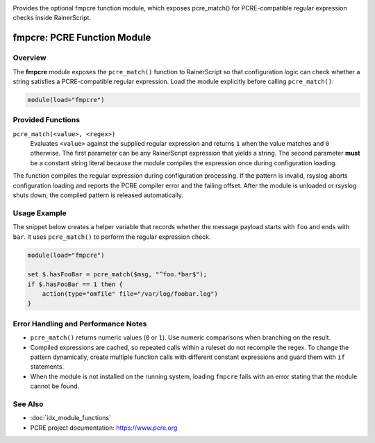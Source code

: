 .. _mod-fmpcre:

.. meta::
   :description: fmpcre adds the pcre_match() RainerScript function for PCRE-based string checks.
   :keywords: rsyslog, fmpcre, pcre_match, function module, regex

.. summary-start

Provides the optional fmpcre function module, which exposes pcre_match() for PCRE-compatible regular expression checks inside RainerScript.

.. summary-end

fmpcre: PCRE Function Module
============================

Overview
--------

The **fmpcre** module exposes the ``pcre_match()`` function to RainerScript so that
configuration logic can check whether a string satisfies a PCRE-compatible regular
expression. Load the module explicitly before calling ``pcre_match()``:

.. code-block:: none

   module(load="fmpcre")

Provided Functions
------------------

``pcre_match(<value>, <regex>)``
    Evaluates ``<value>`` against the supplied regular expression and returns ``1`` when
    the value matches and ``0`` otherwise. The first parameter can be any RainerScript
    expression that yields a string. The second parameter **must** be a constant string
    literal because the module compiles the expression once during configuration loading.

The function compiles the regular expression during configuration processing. If the
pattern is invalid, rsyslog aborts configuration loading and reports the PCRE compiler
error and the failing offset. After the module is unloaded or rsyslog shuts down, the
compiled pattern is released automatically.

Usage Example
-------------

The snippet below creates a helper variable that records whether the message payload
starts with ``foo`` and ends with ``bar``. It uses ``pcre_match()`` to perform the
regular expression check.

.. code-block:: none

   module(load="fmpcre")

   set $.hasFooBar = pcre_match($msg, "^foo.*bar$");
   if $.hasFooBar == 1 then {
       action(type="omfile" file="/var/log/foobar.log")
   }

Error Handling and Performance Notes
------------------------------------

- ``pcre_match()`` returns numeric values (``0`` or ``1``). Use numeric comparisons when
  branching on the result.
- Compiled expressions are cached, so repeated calls within a ruleset do not recompile
  the regex. To change the pattern dynamically, create multiple function calls with
  different constant expressions and guard them with ``if`` statements.
- When the module is not installed on the running system, loading ``fmpcre`` fails with an
  error stating that the module cannot be found.

See Also
--------

- :doc:`idx_module_functions`
- PCRE project documentation: https://www.pcre.org
